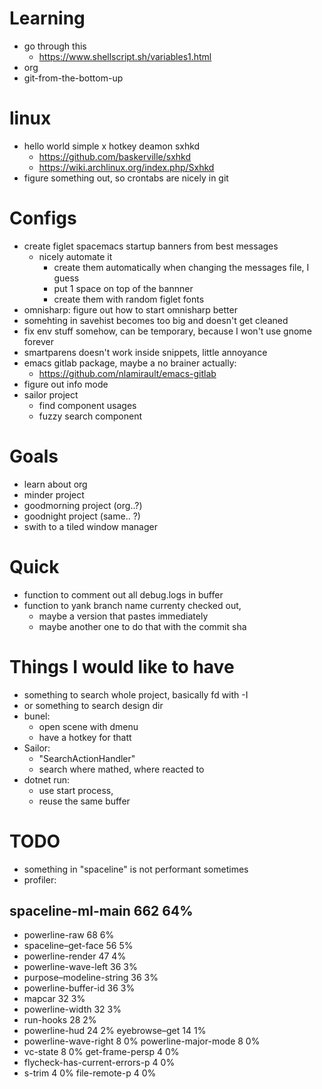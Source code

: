 * Learning
  - go through this
    - https://www.shellscript.sh/variables1.html
  - org
  - git-from-the-bottom-up
* linux
- hello world simple x hotkey deamon sxhkd
  - https://github.com/baskerville/sxhkd
  - https://wiki.archlinux.org/index.php/Sxhkd
- figure something out, so crontabs are nicely in git
* Configs
- create figlet spacemacs startup banners from best messages
  - nicely automate it
    - create them automatically when changing the messages file, I guess
    - put 1 space on top of the bannner
    - create them with random figlet fonts
- omnisharp: figure out how to start omnisharp better
- somehting in savehist becomes too big and doesn't get cleaned
- fix env stuff somehow, can be temporary, because I won't use gnome forever
- smartparens doesn't work inside snippets, little annoyance
- emacs gitlab package, maybe a no brainer actually:
  - https://github.com/nlamirault/emacs-gitlab
- figure out info mode
- sailor project
  - find component usages
  - fuzzy search component
* Goals
- learn about org
- minder project
- goodmorning project (org..?)
- goodnight project (same.. ?)
- swith to a tiled window manager
* Quick
  - function to comment out all debug.logs in buffer
  - function to yank branch name currenty checked out,
    - maybe a version that pastes immediately
    - maybe another one to do that with the commit sha
* Things I would like to have
  - something to search whole project, basically fd with -I
  - or something to search design dir
  - bunel:
    - open scene with dmenu
    - have a hotkey for thatt
  - Sailor:
    - "SearchActionHandler"
    - search where mathed, where reacted to
  - dotnet run:
    - use start process,
    - reuse the same buffer
* TODO
  - something in "spaceline" is not performant sometimes
  - profiler:
** spaceline-ml-main                                             662  64%
   + powerline-raw                                                 68   6%
   + spaceline--get-face                                           56   5%
   + powerline-render                                              47   4%
   + powerline-wave-left                                           36   3%
   + purpose--modeline-string                                      36   3%
   + powerline-buffer-id                                           36   3%
   + mapcar                                                        32   3%
   + powerline-width                                               32   3%
   + run-hooks                                                     28   2%
   + powerline-hud                                                 24   2%
     eyebrowse--get                                                14   1%
   + powerline-wave-right                                           8   0%
     powerline-major-mode                                           8   0%
   + vc-state                                                       8   0%
     get-frame-persp                                                4   0%
   + flycheck-has-current-errors-p                                  4   0%
   + s-trim                                                         4   0%
     file-remote-p                                                  4   0%
